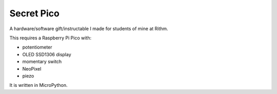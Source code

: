 Secret Pico
===========

A hardware/software gift/instructable I made for students of mine at Rithm.

This requires a Raspberry Pi Pico with:

- potentiometer
- OLED SSD1306 display
- momentary switch
- NeoPixel
- piezo

It is written in MicroPython.
